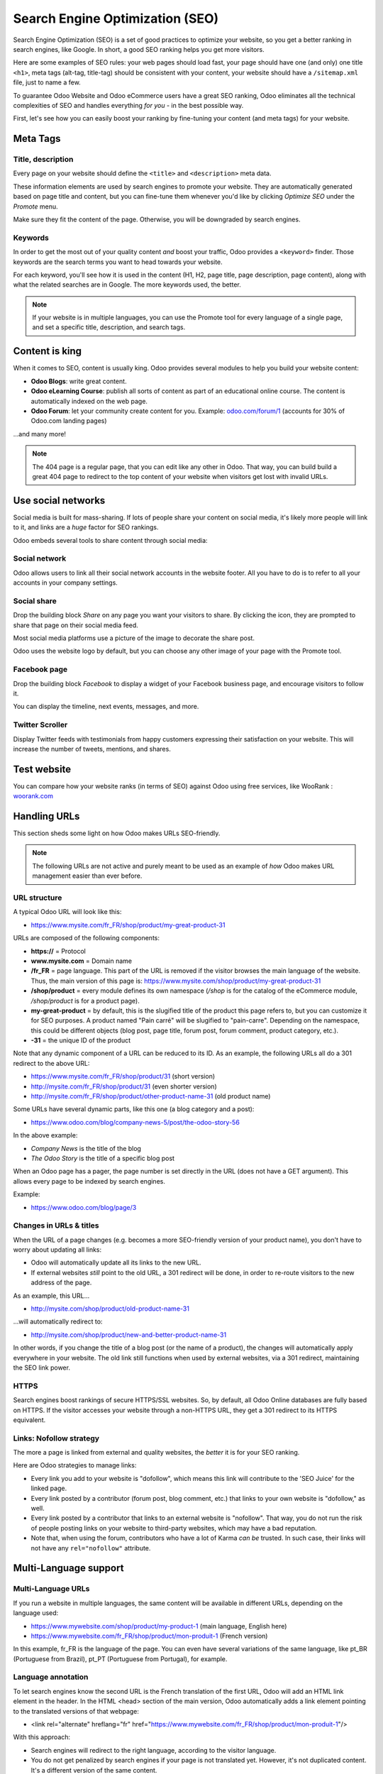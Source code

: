================================
Search Engine Optimization (SEO)
================================

Search Engine Optimization (SEO) is a set of good practices to optimize your website, so you get
a better ranking in search engines, like Google. In short, a good SEO ranking helps you get more
visitors.

Here are some examples of SEO rules: your web pages should load fast, your page should have one
(and only) one title ``<h1>``, meta tags (alt-tag, title-tag) should be consistent with your
content, your website should have a ``/sitemap.xml`` file, just to name a few.

To guarantee Odoo Website and Odoo eCommerce users have a great SEO ranking, Odoo eliminates all
the technical complexities of SEO and handles everything *for you* - in the best possible way.

First, let's see how you can easily boost your ranking by fine-tuning your content (and meta tags)
for your website.

**Meta Tags**
=============

Title, description
------------------

Every page on your website should define the ``<title>`` and ``<description>`` meta data.

These information elements are used by search engines to promote your website. They are
automatically generated based on page title and content, but you can fine-tune them whenever you'd
like by clicking *Optimize SEO* under the *Promote* menu.

.. image:: seo/seo-optimize.png
   :align: center
   :alt: optimize seo under the promote menu

Make sure they fit the content of the page. Otherwise, you will be downgraded by search engines.

.. image:: seo/seo-optimize-seo-pop-up.png
   :align: center
   :alt: optimize seo pop up

Keywords
--------
In order to get the most out of your quality content *and* boost your traffic, Odoo provides a
``<keyword>`` finder. Those keywords are the search terms you want to head towards your website.

For each keyword, you'll see how it is used in the content (H1, H2, page title, page description,
page content), along with what the related searches are in Google. The more keywords used, the
better.

.. image:: seo/seo02.png
   :align: center
   :alt: odoo keyword finder seo optimization

.. note:: 
   If your website is in multiple languages, you can use the Promote tool for every language of a
   single page, and set a specific title, description, and search tags.

**Content is king**
===================

When it comes to SEO, content is usually king. Odoo provides several modules to help you build your
website content:

- **Odoo Blogs**: write great content.

- **Odoo eLearning Course**: publish all sorts of content as part of an educational online course.
  The content is automatically indexed on the web page.

- **Odoo Forum**: let your community create content for you. Example:
  `odoo.com/forum/1 <https://odoo.com/forum/1>`_
  (accounts for 30% of Odoo.com landing pages)

...and many more!

.. note::
   The 404 page is a regular page, that you can edit like any other in Odoo. That way, you can build
   build a great 404 page to redirect to the top content of your website when visitors get lost with
   invalid URLs.

**Use social networks**
=======================

Social media is built for mass-sharing. If lots of people share your content on social media, it's
likely more people will link to it, and links are a *huge* factor for SEO rankings.

Odoo embeds several tools to share content through social media:

Social network
--------------

Odoo allows users to link all their social network accounts in the website footer. All you have to
do is to refer to all your accounts in your company settings.

.. image:: seo/seo03.png
   :align: center
   :alt: connect with us social media links
  
Social share
------------

Drop the building block *Share* on any page you want your visitors to share. By clicking the icon,
they are prompted to share that page on their social media feed.

.. image:: seo/share-block.png
   :align: center
   :alt:  share building block on website

Most social media platforms use a picture of the image to decorate the share post.

Odoo uses the website logo by default, but you can choose any other image of your page with the
Promote tool.

.. image:: seo/seo05.png
   :align: center
   :alt: picture used for social media shares
  
Facebook page
-------------

Drop the building block *Facebook* to display a widget of your Facebook business page, and encourage
visitors to follow it.

.. image:: seo/seo-facebook-block.png
   :align: center
   :alt: facebook building block in odoo's website builder

You can display the timeline, next events, messages, and more.

.. image:: seo/seo-facebook-features.png
   :align: center
   :alt: facebook features used in facebook building block

Twitter Scroller
----------------

Display Twitter feeds with testimonials from happy customers expressing their satisfaction on your
website. This will increase the number of tweets, mentions, and shares.

.. image:: seo/seo-twitter-scroller.png
   :align: center
   :alt: twitter scroller building block icon

**Test website**
================

You can compare how your website ranks (in terms of SEO) against Odoo using free services, like
WooRank : `woorank.com <https://www.woorank.com>`_

**Handling URLs**
=================

This section sheds some light on how Odoo makes URLs SEO-friendly.

.. note::
   The following URLs are not active and purely meant to be used as an example of *how* Odoo makes
   URL management easier than ever before.

URL structure
-------------

A typical Odoo URL will look like this:

-  https://www.mysite.com/fr\_FR/shop/product/my-great-product-31

URLs are composed of the following components:

-  **https://** = Protocol

-  **www.mysite.com** = Domain name

-  **/fr\_FR** = page language. This part of the URL is removed if the visitor browses the main
   language of the website. Thus, the main version of this page is:
   https://www.mysite.com/shop/product/my-great-product-31

-  **/shop/product** = every module defines its own namespace (*/shop* is for the catalog of the
   eCommerce module, */shop/product* is for a product page).

-  **my-great-product** = by default, this is the slugified title of the product this page refers
   to, but you can customize it for SEO purposes. A product named "Pain carré" will be slugified to
   "pain-carre". Depending on the namespace, this could be different objects (blog post, page title,
   forum post, forum comment, product category, etc.).

-  **-31** = the unique ID of the product

Note that any dynamic component of a URL can be reduced to its ID. As an example, the following
URLs all do a 301 redirect to the above URL:

-  https://www.mysite.com/fr\_FR/shop/product/31 (short version)

-  http://mysite.com/fr\_FR/shop/product/31 (even shorter version)

-  http://mysite.com/fr\_FR/shop/product/other-product-name-31 (old
   product name)

Some URLs have several dynamic parts, like this one (a blog category and a post):

-  https://www.odoo.com/blog/company-news-5/post/the-odoo-story-56

In the above example:

-  *Company News* is the title of the blog

-  *The Odoo Story* is the title of a specific blog post

When an Odoo page has a pager, the page number is set directly in the URL (does not have a GET
argument). This allows every page to be indexed by search engines.

Example:

-  https://www.odoo.com/blog/page/3

Changes in URLs & titles
------------------------

When the URL of a page changes (e.g. becomes a more SEO-friendly version of your product name), you
don't have to worry about updating all links:

-  Odoo will automatically update all its links to the new URL.

- If external websites *still* point to the old URL, a 301 redirect will
  be done, in order to re-route visitors to the new address of the page.

As an example, this URL...

- http://mysite.com/shop/product/old-product-name-31

...will automatically redirect to:

- http://mysite.com/shop/product/new-and-better-product-name-31

In other words, if you change the title of a blog post (or the name of a product), the changes
will automatically apply everywhere in your website. The old link still functions when used by
external websites, via a 301 redirect, maintaining the SEO link power.

HTTPS
-----

Search engines boost rankings of secure HTTPS/SSL websites. So, by default, all Odoo Online
databases are fully based on HTTPS. If the visitor accesses your website through a non-HTTPS URL,
they get a 301 redirect to its HTTPS equivalent.

Links: Nofollow strategy
------------------------

The more a page is linked from external and quality websites, the *better* it is for your SEO
ranking.

Here are Odoo strategies to manage links:

- Every link you add to your website is "dofollow", which means this link will contribute to the
  'SEO Juice' for the linked page.

- Every link posted by a contributor (forum post, blog comment, etc.) that links to your own
  website is "dofollow," as well.

- Every link posted by a contributor that links to an external website is "nofollow". That way,
  you do not run the risk of people posting links on your website to third-party websites, which
  may have a bad reputation.

- Note that, when using the forum, contributors who have a lot of Karma *can be* trusted. In such
  case, their links will not have any ``rel="nofollow"`` attribute.

**Multi-Language support**
==========================

Multi-Language URLs
-------------------

If you run a website in multiple languages, the same content will be available in different URLs,
depending on the language used:

- https://www.mywebsite.com/shop/product/my-product-1 (main language, English here)

- https://www.mywebsite.com\/fr\_FR/shop/product/mon-produit-1 (French version)

In this example, fr\_FR is the language of the page. You can even have several variations of the
same language, like pt\_BR (Portuguese from Brazil), pt\_PT (Portuguese from Portugal), for example.

Language annotation
-------------------

To let search engines know the second URL is the French translation of the first URL, Odoo will
add an HTML link element in the header. In the HTML <head> section of the main version, Odoo
automatically adds a link element pointing to the translated versions of that webpage:

-  <link rel="alternate" hreflang="fr"
   href="https://www.mywebsite.com\/fr\_FR/shop/product/mon-produit-1"/>

With this approach:

- Search engines will redirect to the right language, according to the visitor language.

- You do not get penalized by search engines if your page is not translated yet. However, it's
  not duplicated content. It's a different version of the same content.

Language detection
------------------

When a visitor lands for the first time on your website (e.g. yourwebsite.com/shop), they may
automatically be redirected to a translated version, according to their browser language
preference (e.g. yourwebsite.com/fr\_FR/shop).

Next time, it keeps a cookie of the current language to avoid any redirection in the future.

To force a visitor to stick to the default language, you can use the code of the default language
in your link, example: yourwebsite.com/en\_US/shop. This will always direct visitors to the
English version of the page, without using the browser language preferences.

**Page speed**
==============

Introduction
------------

The time it takes to load a page is an important criteria for search engines. A faster website
not only improves your visitor's experience, it gives you a better page ranking, as well.

Studies have shown that, if you divide the time it takes to load your pages by two (e.g. 2 seconds,
instead of 4 seconds), the visitor abandonment rate is also divided by two. (25% to 12.5%). One
extra second to load a page could `cost $1.6b to Amazon in sales <http://www.fastcompany
.com/1825005/how-one-second-could-cost-amazon-16-billion-sales>`__.

.. image:: seo/seo06.png
   :align: center
   :alt: page load time graph

Fortunately, Odoo does all the magic for you. Below, you will discover the tricks Odoo uses to
speed up your loading time. You can compare how your website ranks using these two tools:

- `Google Page Speed <https://developers.google.com/speed/pagespeed/insights/>`__

- `Pingdom Website Speed Test <http://tools.pingdom.com/fpt/>`__

Images
------

When you upload new images, Odoo automatically compresses them to reduce their size (lossless
compression for .PNG and .GIF and lossy compression for .JPG).

Once uploaded, you can manually adjust the look and quality of the image, via the helpful toolbar
located on the right, while in *Edit* mode. The key is to make the image look great, with the
smallest file size possible, *without* sacrificing quality.

.. image:: seo/seo-image-features.png
   :align: center
   :alt: image features toolbar website builder

.. note::
  Odoo compresses images when they are uploaded to your website, not when requested by the visitor.
  Thus, it's possible that, if you use a third-party theme, it will provide images that are not
  compressed efficiently. But all images used in Odoo official themes have been compressed by
  default.

When the image is selected, Odoo allows you to add the Alt and title attributes of the ``<img>``
tag by clicking *Description:* in that same toolbar.

.. image:: seo/seo08.png
   :align: center
   :alt: the description tag of the image feature toolbar

When you click on this link, the following window will appear:

.. image:: seo/seo09.png
   :align: center
   :alt: alt title pop up window images

Odoo's pictograms are implemented using a font (`Font Awesome <https://fortawesome.github
.io/Font-Awesome/icons/>`__ in most Odoo themes). You can use as many pictograms as you want, as
they will not result in extra requests to load the page.

.. image:: seo/seo10.png
   :align: center
   :alt: sample array of pictograms

Static resources: CSS
---------------------

All CSS files are pre-processed, concatenated, minified, compressed, and cached (server-side and
browser-side). The result:

- only one CSS file request is needed to load a page

- this CSS file is shared and cached amongst pages, so when the visitor clicks on another page, the
  browser doesn't even have to load a single CSS resource.

- this CSS file is optimized to be small

**Pre-processed:** The CSS framework used by Odoo is Bootstrap.

Although a theme might use another framework, most of `Odoo themes <https://www.odoo
.com/apps/themes>`__ extend and customize Bootstrap directly. Since Odoo supports Less and Sass,
you can modify CSS rules, instead of overwriting them through extra CSS lines, resulting in a
smaller file.

**Concatenated:** Every module (or library) you might use in Odoo has its own set of CSS, Less, or
Sass files (eCommerce, blogs, themes, etc.). Having several CSS files is great for the
modularity, but not good for the performance. Mainly because most browsers can only perform 6
requests in parallel, resulting in lots of files loaded in series. The latency time to transfer a
file is usually much longer than the actual data transfer time, especially for small files, like
.JS and .CSS. Thus, the time to load CSS resources depends more on the number of requests to be done
rather than the actual file size, itself.

To address this issue, all CSS / Less / Sass files are concatenated into a single .CSS file to send
to the browser.

That way, a visitor has **only one .CSS file to load** per page, which is particularly efficient.

As the CSS is shared amongst all pages, when the visitor clicks on another page, the browser does
not even have to load a new CSS file!

================================= =============================================
  **Both files in the <head>**     **What the visitor gets (only one file)**   
================================= =============================================
 /\* From bootstrap.css \*/       .text-muted {                                
 .text-muted {                    color: #666;                                 
 color: #777;                     background: yellow                           
 background: yellow;              }                                             
 }

 /\* From my-theme.css \*/                                                     
 .text-muted {                                                                 
 color: #666;                                                                  
 }                                                                             
================================= =============================================

The CSS sent by Odoo includes all CSS / Less / Sass of all pages and modules. By doing this,
additional page views from the same visitor will not have to load CSS files at all. However, some
modules might include huge CSS/Javascript resources that you do not want to prefetch at the first
page because they are too big. In this case, Odoo splits this resource into a second bundle that
is loaded only when the page using it is requested. An example of this is the backend that is
only loaded when the visitor logs in and accesses the backend (/web).

.. note:: 
   If the CSS file is very big, Odoo will split it into two smaller files to avoid the 4095
   selectors limit per sheet of Internet Explorer. But most themes fit below this limit.

**Minified:** After being pre-processed and concatenated, the resulting CSS is minified to reduce
its size.

============================ ==============================
  **Before minification**     **After minification**       
============================ ==============================
  /\* some comments \*/       .text-muted {color: #666}    
  .text-muted {                                            
  color: #666;                                             
  }                                                        
============================ ==============================

The final result is then compressed, before being delivered to the browser.

Then, a cached version is stored server-side (so we do not have to pre-process, concatenate,
minify at every request) and browser-side (so the same visitor will load the CSS only once for all
pages they visit).

Static resources: Javascript
----------------------------

As with CSS resources, Javascript resources are also concatenated, minified, compressed, and cached
(server-side and browser-side).

Odoo creates three Javascript bundles:

- One for all pages of the website (including code for parallax effects, form validation, etc.)

- One for common Javascript code shared among frontend and backend (Bootstrap)

- One for backend specific Javascript code (Odoo Web Client interface for your employees using Odoo)

Most visitors of your website will only need the first two bundles, resulting in a maximum of two
Javascript files to load in order to render one page. As these files are shared across all pages,
further clicks by the same visitor will not load any other Javascript resource.

.. note::
   If you work on :doc:`Developer mode <../../general/developer_mode/activate>`, the CSS and
   Javascript are neither concatenated, nor minified. Thus, it's much slower. But, it allows you to
   easily debug with the Chrome debugger, as CSS and Javascript resources are not transformed from
   their original versions.

CDN
---

If you activate the CDN feature in Odoo, static resources (Javascript, CSS, images) are loaded
from a Content Delivery Network. Using a Content Delivery Network has three advantages:

- Load resources from a nearby server (most CDN have servers in main countries around the globe)

- Cache resources efficiently (no computation resources used on your own server)

- Split the resource loading on different services, allowing to load more resources in parallel
  (since the Chrome limit of 6 parallel requests is by domain)

You can activate and configure your CDN options from the **Website** settings, found under the
Configuration menu, but only while in `Developer Mode <https://www.odoo.com/documentation/user/14.0/general/developer_mode/activate
.html#:~:text=Go%20to%20Settings%20%E2%80%A3%20Activate,
developer%20mode%20option%20becomes%20available.>`_.

Here is an example of configuration you can use:

.. image:: seo/seo11.png
   :align: center
   :alt: cdn setting in the website admin app

HTML pages
----------

The HTML pages can be compressed, but this is usually handled by your web server (NGINX or Apache).

The Odoo Website Builder has been optimized to guarantee clean and short HTML code. Building blocks
have been developed to produce clean HTML code, usually using Bootstrap and the HTML editor.

As an example, if you use the color picker to change the color of a paragraph to the primary color
of your website, Odoo will produce the following code:

``<p class="text-primary">My Text</p>``

Whereas most other HTML editors (such as, CKEditor) will produce the following code:

``<p style="color: #AB0201">My Text</p>``

Responsive design
-----------------

Websites that are not mobile-friendly are negatively impacted in search engine rankings. All Odoo
themes rely on Bootstrap to render everything efficiently, according to the device: desktop, tablet,
or mobile.

.. image:: seo/seo12.png
   :align: center
   :alt: examples of odoo's responsive design

Since all Odoo modules share the same technology, all pages on your website will be mobile-friendly
automatically.

Browser caching
---------------

Javascript, images, and CSS resources have a URL that changes dynamically when their content
changes. This allows Odoo to set a very long cache delay (XXX) on these resources: XXX secs, while
being updated instantly, if you update the resource.

Scalability
-----------

In addition to being fast, Odoo is also more scalable than traditional CMS and eCommerce platforms
(Drupal, Wordpress, Magento, Prestashop).

Here is a slide that summarizes the scalability of Odoo Website & eCommerce.

.. image:: seo/seo13.png
   :align: center
   :alt: slide about odoo's scalability

**Files for search engines**
============================

Sitemap
-------

The sitemap points out pages to index to search engine robots. Odoo generates a ``/sitemap.xml``
file automatically for you. For performance reasons, this file is cached and updated every 12 hours.

By default, all URLs will be in a single ``/sitemap.xml`` file, but if you have a lot of pages,
Odoo will automatically create a Sitemap Index file, respecting the `sitemaps.org protocol
<http://www.sitemaps.org/protocol.html>`__ grouping sitemap URLs in 45,000 chunks per file.

Every sitemap entry has 4 attributes that are computed automatically:

-  ``<loc>`` : the URL of a page

-  ``<lastmod>`` : last modification date of the resource, computed automatically based on related
   object. For a page related to a product, this could be the last modification date of the product
   (or the page).

-  ``<priority>`` : modules may implement their own priority algorithm based on their content
   (example: a forum might assign a priority based on the number of votes on a specific post). The
   priority of a static page is defined by its priority field, which is normalized (16 is the
   default).

Structured data markup
----------------------

Structured Data Markup is used to generate Rich Snippets in search engine results. It is a way
for website owners to send structured data to search engine robots; helping them understand your
content and create well-presented search results.

Google supports a number of rich snippets for content types, including:
Reviews, People, Products, Businesses, Events, and Organizations.

Odoo implements micro data as defined in the `schema.org <http://schema.org>`__ specification for
events, eCommerce products, forum posts, and contact addresses. This allows your product pages to
be displayed in Google using extra information, like the price and rating of a product:

.. image:: seo/seo14.png
   :align: center
   :alt: sample of google search results

robots.txt
----------

When indexing your website, search engines first take a look at the general indexing rules of the
a``/robots.txt`` file (allowed robots, sitemap path, etc.). Odoo automatically creates this file
for you.

It consists of:

User-agent: \*
Sitemap: https://www.odoo.com/sitemap.xml

It means all robots are allowed to index your website, and there is no other indexing rule specified
in the sitemap to be found at that address.

You can customize the file *robots* in
:doc:`Developer mode <../../general/developer_mode/activate>` from *Settings --> Technical -->
User Interface --> Views* (exclude robots, exclude some pages, redirect to a custom Sitemap).

Make the Model Data of the view *Non Updatable*, in order to not reset the file after system
upgrades.
